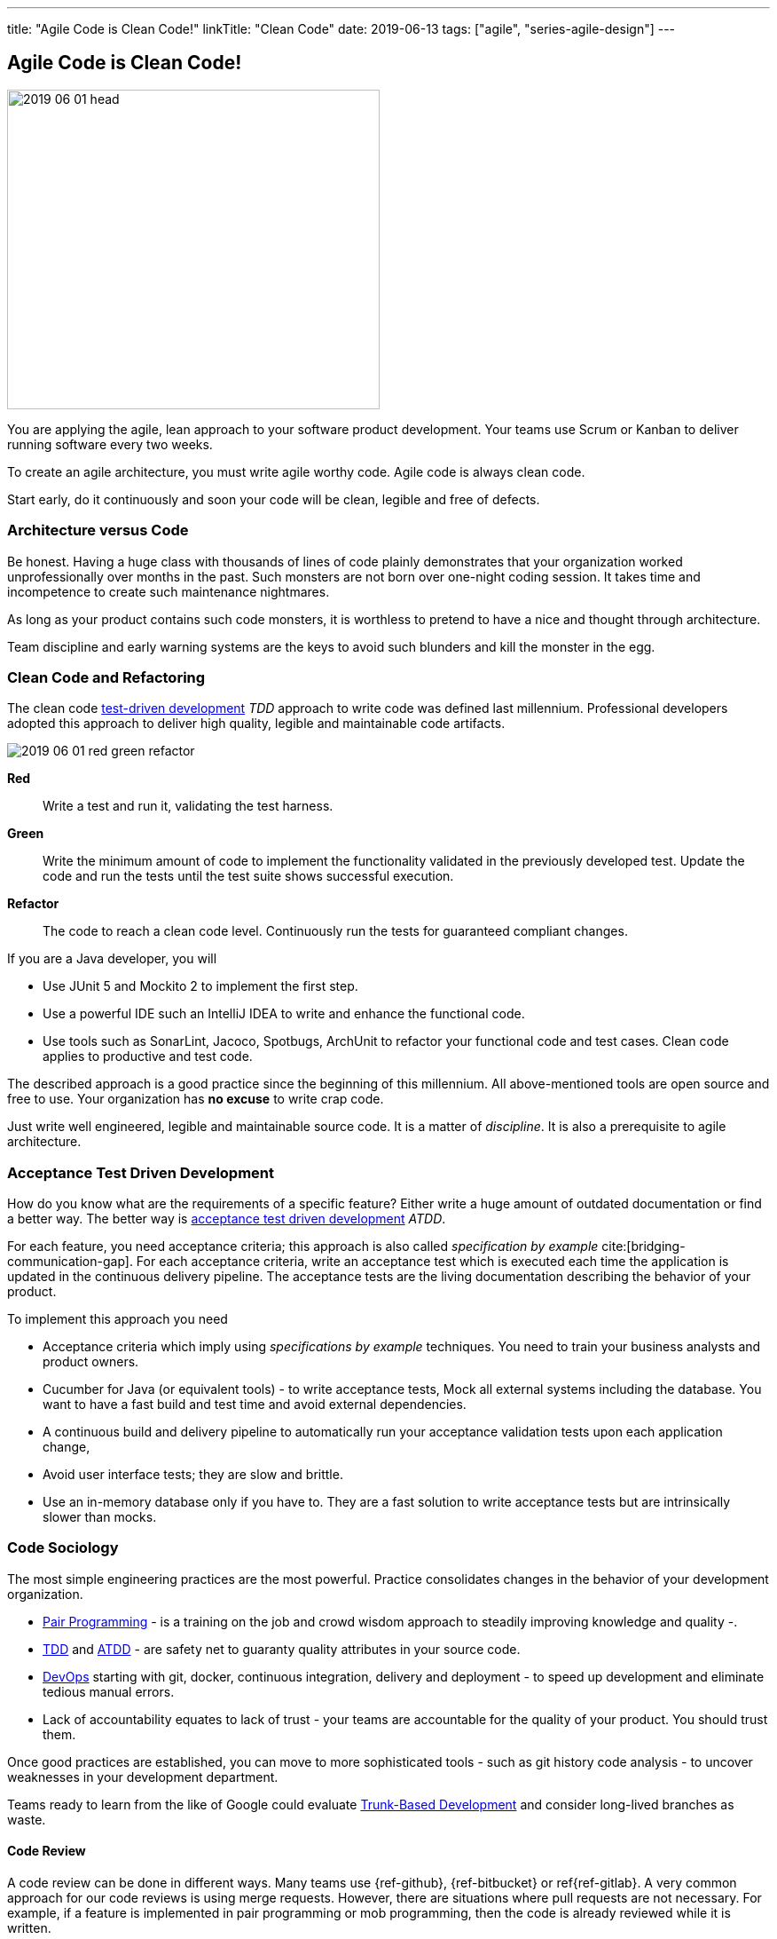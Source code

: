 ---
title: "Agile Code is Clean Code!"
linkTitle: "Clean Code"
date: 2019-06-13
tags: ["agile", "series-agile-design"]
---

== Agile Code is Clean Code!
:author: Marcel Baumann
:email: <marcel.baumann@tangly.net>
:homepage: https://www.tangly.net/
:company: https://www.tangly.net/[tangly llc]

image::2019-06-01-head.png[width=420,height=360,role=left]

You are applying the agile, lean approach to your software product development.
Your teams use Scrum or Kanban to deliver running software every two weeks.

To create an agile architecture, you must write agile worthy code.
Agile code is always clean code.

Start early, do it continuously and soon your code will be clean, legible and free of defects.

=== Architecture versus Code

Be honest.
Having a huge class with thousands of lines of code plainly demonstrates that your organization worked unprofessionally over months in the past.
Such monsters are not born over one-night coding session.
It takes time and incompetence to create such maintenance nightmares.

As long as your product contains such code monsters, it is worthless to pretend to have a nice and thought through architecture.

Team discipline and early warning systems are the keys to avoid such blunders and kill the monster in the egg.

=== Clean Code and Refactoring

The clean code https://en.wikipedia.org/wiki/Test-driven_development[test-driven development] _TDD_ approach to write code was defined last millennium.
Professional developers adopted this approach to deliver high quality, legible and maintainable code artifacts.

image::2019-06-01-red-green-refactor.png[role="text-center"]

*Red*:: Write a test and run it, validating the test harness.
*Green*:: Write the minimum amount of code to implement the functionality validated in the previously developed test.
Update the code and run the tests until the test suite shows successful execution.
*Refactor*:: The code to reach a clean code level.
Continuously run the tests for guaranteed compliant changes.

If you are a Java developer, you will

* Use JUnit 5 and Mockito 2 to implement the first step.
* Use a powerful IDE such an IntelliJ IDEA to write and enhance the functional code.
* Use tools such as SonarLint, Jacoco, Spotbugs, ArchUnit to refactor your functional code and test cases.
Clean code applies to productive and test code.

The described approach is a good practice since the beginning of this millennium.
All above-mentioned tools are open source and free to use.
Your organization has *no excuse* to write crap code.

Just write well engineered, legible and maintainable source code.
It is a matter of _discipline_.
It is also a prerequisite to agile architecture.

=== Acceptance Test Driven Development

How do you know what are the requirements of a specific feature?
Either write a huge amount of outdated documentation or find a better way.
The better way is https://en.wikipedia.org/wiki/Acceptance_test%E2%80%93driven_development[acceptance test driven development] _ATDD_.

For each feature, you need acceptance criteria; this approach is also called _specification by example_ cite:[bridging-communication-gap].
For each acceptance criteria, write an acceptance test which is executed each time the application is updated in the continuous delivery pipeline.
The acceptance tests are the living documentation describing the behavior of your product.

To implement this approach you need

* Acceptance criteria which imply using _specifications by example_ techniques.
You need to train your business analysts and product owners.
* Cucumber for Java (or equivalent tools) - to write acceptance tests, Mock all external systems including the database.
You want to have a fast build and test time and avoid external dependencies.
* A continuous build and delivery pipeline to automatically run your acceptance validation tests upon each application change,
* Avoid user interface tests; they are slow and brittle.
* Use an in-memory database only if you have to.
They are a fast solution to write acceptance tests but are intrinsically slower than mocks.

=== Code Sociology

The most simple engineering practices are the most powerful.
Practice consolidates changes in the behavior of your development organization.

* https://en.wikipedia.org/wiki/Pair_programming[Pair Programming] - is a training on the job and crowd wisdom approach to steadily improving knowledge and quality -.
* https://en.wikipedia.org/wiki/Test-driven_development[TDD] and https://en.wikipedia.org/wiki/Acceptance_test%E2%80%93driven_development[ATDD] - are safety net to guaranty quality attributes in your source code.
* https://en.wikipedia.org/wiki/DevOps[DevOps] starting with git, docker, continuous integration, delivery and deployment - to speed up development and eliminate tedious manual errors.
* Lack of accountability equates to lack of trust - your teams are accountable for the quality of your product.
You should trust them.

Once good practices are established, you can move to more sophisticated tools - such as git history code analysis - to uncover weaknesses in your development department.

Teams ready to learn from the like of Google could evaluate https://trunkbaseddevelopment.com/[Trunk-Based Development] and consider long-lived branches as waste.

==== Code Review

A code review can be done in different ways.
Many teams use {ref-github}, {ref-bitbucket} or ref{ref-gitlab}.
A very common approach for our code reviews is using merge requests.
However, there are situations where pull requests are not necessary.
For example, if a feature is implemented in pair programming or mob programming, then the code is already reviewed while it is written.

We decided that it does not have to be reviewed again, but, of course, everybody may look at the commits later on in GitHub and add comments.
A rule of thumb we agreed upon is that every line of code has to be approved by at least one other developer before it is pushed into our master branch.

==== Pull Requests in Trunk-Based Development

The approach is different when using trunk-based development.
Since we want to merge our commits into the master branch as quickly as possible, we cannot wait until the complete feature is finished.
Unlike in the original trunk-based development approach, we still use feature branches, but we have much less divergence from the master branch than in Git Flow.
We create a pull request as soon as the first commit is pushed into the feature branch.
Of course, that requires that no commit breaks anything or causes tests to fail.
Remember that unfinished features can always be disabled with feature toggles.

Now, with part of the new feature committed and the pull request created, another developer from the team can review it.
In most cases, that does not happen immediately because the developers do not want to interrupt their work every time a team member pushes a commit.
Instead, the code reviews are done when another developer is open for it.
Meanwhile, the pull request might grow by a few commits.

The code is not always reviewed immediately after the commit.
In most cases, it reaches the master branch much quicker than in Git Flow.

=== Agile Architecture Series

The agile architecture track contains the following blogs

. link:../../2019/agile-architecture-principles[Agile Architecture Principles]
. link:../../2019/agile-code-is-clean-code[Agile Code is Clean Code!]
. link:../../2019/agile-architecture-within-scrum[Agile Architecture within Scrum]
. link:../../2020/agile-component-design[Agile Component Design]
. link:../../2020/legacy-systems-refactoring[Legacy Systems Refactoring]
. link:../../2020/how-agile-collaborators-learn[How Agile Collaborators Learn]

We also published our https://www.tangly.net/insights/continuous-learning/agile-architecture-course[agile architecture course] (3 ECTS) used for teaching computer science students at bachelor level at Swiss technical universities.

=== References

bibliography::[]

